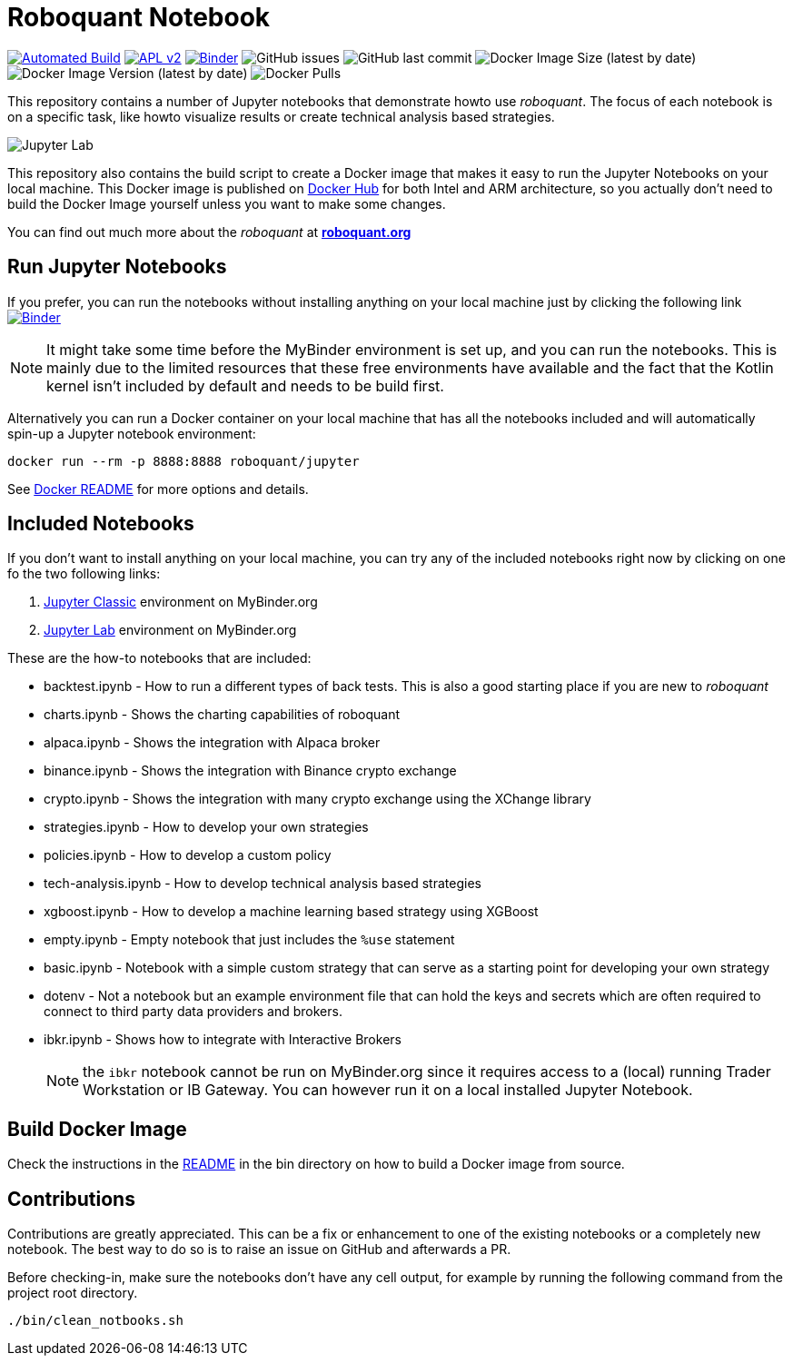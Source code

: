 = Roboquant Notebook

ifdef::env-github[]
:tip-caption: :bulb:
:note-caption: :information_source:
:important-caption: :heavy_exclamation_mark:
:caution-caption: :fire:
:warning-caption: :warning:
endif::[]

image:https://github.com/neurallayer/roboquant-notebook/actions/workflows/dockerx.yml/badge.svg[Automated Build,link=https://github.com/neurallayer/roboquant-notebook/actions/workflows/dockerx.yml]
image:https://img.shields.io/badge/license-Apache%202-blue.svg[APL v2,link=http://www.apache.org/licenses/LICENSE-2.0.html]
image:https://mybinder.org/badge_logo.svg[Binder,link=https://mybinder.org/v2/gh/neurallayer/roboquant-notebook/main?urlpath=lab/tree/notebooks]
image:https://img.shields.io/github/issues/neurallayer/roboquant-notebook[GitHub issues]
image:https://img.shields.io/github/last-commit/neurallayer/roboquant-notebook[GitHub last commit]
image:https://img.shields.io/docker/image-size/roboquant/jupyter[Docker Image Size (latest by date)]
image:https://img.shields.io/docker/v/roboquant/jupyter[Docker Image Version (latest by date)]
image:https://img.shields.io/docker/pulls/roboquant/jupyter[Docker Pulls]

This repository contains a number of Jupyter notebooks that demonstrate howto use _roboquant_. The focus of each notebook is on a specific task, like howto visualize results or create technical analysis based strategies.

image:http://roboquant.org/img/jupyter-lab.png[Jupyter Lab]

This repository also contains the build script to create a Docker image that makes it easy to run the Jupyter Notebooks on your local machine. This Docker image is published on https://hub.docker.com/r/roboquant/jupyter/tags[Docker Hub] for both Intel and ARM architecture, so you actually don't need to build the Docker Image yourself unless you want to make some changes.

You can find out much more about the _roboquant_ at *https://roboquant.org[roboquant.org]*

== Run Jupyter Notebooks
If you prefer, you can run the notebooks without installing anything on your local machine just by clicking the following link image:https://mybinder.org/badge_logo.svg[Binder,link=https://mybinder.org/v2/gh/neurallayer/roboquant-notebook/main?urlpath=lab/tree/notebooks]

NOTE: It might take some time before the MyBinder environment is set up, and you can run the notebooks. This is mainly due to the limited resources that these free environments have available and the fact that the Kotlin kernel isn't included by default and needs to be build first.

Alternatively you can run a Docker container on your local machine that has all the notebooks included and will automatically spin-up a Jupyter notebook environment:

[source,shell]
----
docker run --rm -p 8888:8888 roboquant/jupyter
----

See link:bin/README.adoc[Docker README] for more options and details.

== Included Notebooks

If you don't want to install anything on your local machine, you can try any of the included notebooks right now by clicking on one fo the two following links:

. https://mybinder.org/v2/gh/neurallayer/roboquant-notebook/main?urlpath=tree/notebooks/[Jupyter Classic^] environment on MyBinder.org
. https://mybinder.org/v2/gh/neurallayer/roboquant-notebook/main?urlpath=lab/tree/notebooks/[Jupyter Lab^] environment  on MyBinder.org

These are the how-to notebooks that are included:

* backtest.ipynb - How to run a different types of back tests. This is also a good starting place if you are new to _roboquant_
* charts.ipynb - Shows the charting capabilities of roboquant
* alpaca.ipynb - Shows the integration with Alpaca broker
* binance.ipynb - Shows the integration with Binance crypto exchange
* crypto.ipynb - Shows the integration with many crypto exchange using the XChange library
* strategies.ipynb - How to develop your own strategies
* policies.ipynb - How to develop a custom policy
* tech-analysis.ipynb - How to develop technical analysis based strategies
* xgboost.ipynb - How to develop a machine learning based strategy using XGBoost
* empty.ipynb - Empty notebook that just includes the `%use` statement
* basic.ipynb - Notebook with a simple custom strategy that can serve as a starting point for developing your own strategy
* dotenv - Not a notebook but an example environment file that can hold the keys and secrets which are often required to connect to third party data providers and brokers.
* ibkr.ipynb - Shows how to integrate with Interactive Brokers
+
NOTE: the `ibkr` notebook cannot be run on MyBinder.org since it requires access to a (local) running Trader Workstation or IB Gateway. You can however run it on a local installed Jupyter Notebook.

== Build Docker Image
Check the instructions in the link:/bin/README.adoc[README] in the bin directory on how to build a Docker image from source.

== Contributions
Contributions are greatly appreciated. This can be a fix or enhancement to one of the existing notebooks or a completely new notebook. The best way to do so is to raise an issue on GitHub and afterwards a PR.

Before checking-in, make sure the notebooks don't have any cell output, for example by running the following command from the project root directory.

[source,shell]
----
./bin/clean_notbooks.sh
----